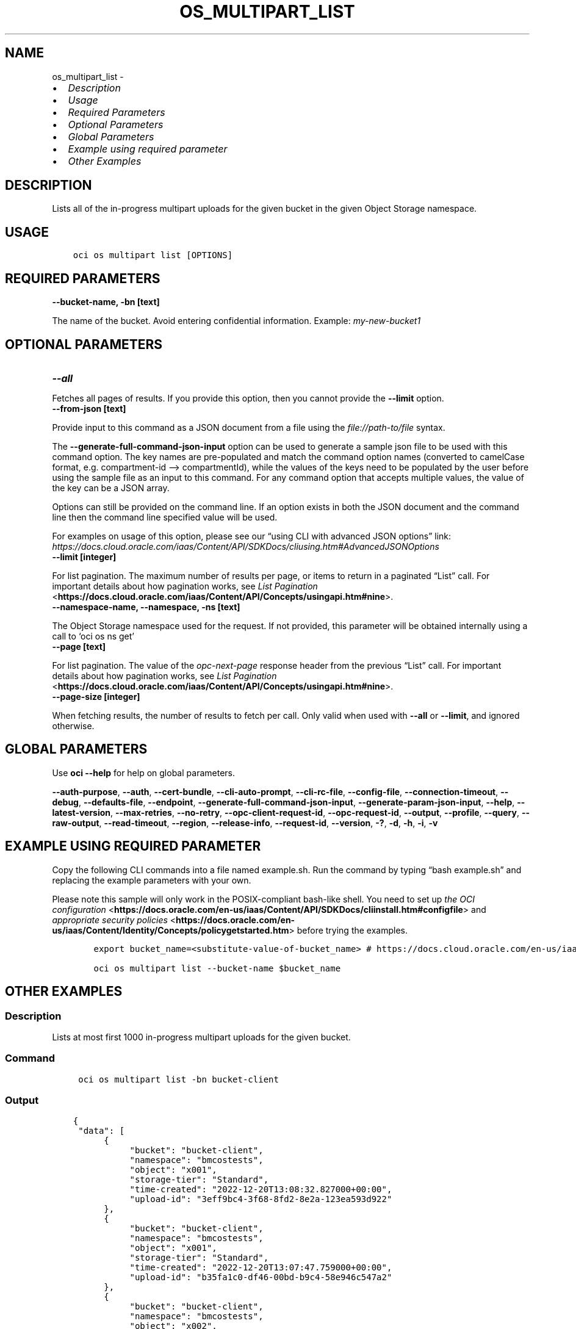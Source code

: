 .\" Man page generated from reStructuredText.
.
.TH "OS_MULTIPART_LIST" "1" "Feb 27, 2023" "3.23.2" "OCI CLI Command Reference"
.SH NAME
os_multipart_list \- 
.
.nr rst2man-indent-level 0
.
.de1 rstReportMargin
\\$1 \\n[an-margin]
level \\n[rst2man-indent-level]
level margin: \\n[rst2man-indent\\n[rst2man-indent-level]]
-
\\n[rst2man-indent0]
\\n[rst2man-indent1]
\\n[rst2man-indent2]
..
.de1 INDENT
.\" .rstReportMargin pre:
. RS \\$1
. nr rst2man-indent\\n[rst2man-indent-level] \\n[an-margin]
. nr rst2man-indent-level +1
.\" .rstReportMargin post:
..
.de UNINDENT
. RE
.\" indent \\n[an-margin]
.\" old: \\n[rst2man-indent\\n[rst2man-indent-level]]
.nr rst2man-indent-level -1
.\" new: \\n[rst2man-indent\\n[rst2man-indent-level]]
.in \\n[rst2man-indent\\n[rst2man-indent-level]]u
..
.INDENT 0.0
.IP \(bu 2
\fI\%Description\fP
.IP \(bu 2
\fI\%Usage\fP
.IP \(bu 2
\fI\%Required Parameters\fP
.IP \(bu 2
\fI\%Optional Parameters\fP
.IP \(bu 2
\fI\%Global Parameters\fP
.IP \(bu 2
\fI\%Example using required parameter\fP
.IP \(bu 2
\fI\%Other Examples\fP
.UNINDENT
.SH DESCRIPTION
.sp
Lists all of the in\-progress multipart uploads for the given bucket in the given Object Storage namespace.
.SH USAGE
.INDENT 0.0
.INDENT 3.5
.sp
.nf
.ft C
oci os multipart list [OPTIONS]
.ft P
.fi
.UNINDENT
.UNINDENT
.SH REQUIRED PARAMETERS
.INDENT 0.0
.TP
.B \-\-bucket\-name, \-bn [text]
.UNINDENT
.sp
The name of the bucket. Avoid entering confidential information. Example: \fImy\-new\-bucket1\fP
.SH OPTIONAL PARAMETERS
.INDENT 0.0
.TP
.B \-\-all
.UNINDENT
.sp
Fetches all pages of results. If you provide this option, then you cannot provide the \fB\-\-limit\fP option.
.INDENT 0.0
.TP
.B \-\-from\-json [text]
.UNINDENT
.sp
Provide input to this command as a JSON document from a file using the \fI\%file://path\-to/file\fP syntax.
.sp
The \fB\-\-generate\-full\-command\-json\-input\fP option can be used to generate a sample json file to be used with this command option. The key names are pre\-populated and match the command option names (converted to camelCase format, e.g. compartment\-id –> compartmentId), while the values of the keys need to be populated by the user before using the sample file as an input to this command. For any command option that accepts multiple values, the value of the key can be a JSON array.
.sp
Options can still be provided on the command line. If an option exists in both the JSON document and the command line then the command line specified value will be used.
.sp
For examples on usage of this option, please see our “using CLI with advanced JSON options” link: \fI\%https://docs.cloud.oracle.com/iaas/Content/API/SDKDocs/cliusing.htm#AdvancedJSONOptions\fP
.INDENT 0.0
.TP
.B \-\-limit [integer]
.UNINDENT
.sp
For list pagination. The maximum number of results per page, or items to return in a paginated “List” call. For important details about how pagination works, see \fI\%List Pagination\fP <\fBhttps://docs.cloud.oracle.com/iaas/Content/API/Concepts/usingapi.htm#nine\fP>\&.
.INDENT 0.0
.TP
.B \-\-namespace\-name, \-\-namespace, \-ns [text]
.UNINDENT
.sp
The Object Storage namespace used for the request. If not provided, this parameter will be obtained internally using a call to ‘oci os ns get’
.INDENT 0.0
.TP
.B \-\-page [text]
.UNINDENT
.sp
For list pagination. The value of the \fIopc\-next\-page\fP response header from the previous “List” call. For important details about how pagination works, see \fI\%List Pagination\fP <\fBhttps://docs.cloud.oracle.com/iaas/Content/API/Concepts/usingapi.htm#nine\fP>\&.
.INDENT 0.0
.TP
.B \-\-page\-size [integer]
.UNINDENT
.sp
When fetching results, the number of results to fetch per call. Only valid when used with \fB\-\-all\fP or \fB\-\-limit\fP, and ignored otherwise.
.SH GLOBAL PARAMETERS
.sp
Use \fBoci \-\-help\fP for help on global parameters.
.sp
\fB\-\-auth\-purpose\fP, \fB\-\-auth\fP, \fB\-\-cert\-bundle\fP, \fB\-\-cli\-auto\-prompt\fP, \fB\-\-cli\-rc\-file\fP, \fB\-\-config\-file\fP, \fB\-\-connection\-timeout\fP, \fB\-\-debug\fP, \fB\-\-defaults\-file\fP, \fB\-\-endpoint\fP, \fB\-\-generate\-full\-command\-json\-input\fP, \fB\-\-generate\-param\-json\-input\fP, \fB\-\-help\fP, \fB\-\-latest\-version\fP, \fB\-\-max\-retries\fP, \fB\-\-no\-retry\fP, \fB\-\-opc\-client\-request\-id\fP, \fB\-\-opc\-request\-id\fP, \fB\-\-output\fP, \fB\-\-profile\fP, \fB\-\-query\fP, \fB\-\-raw\-output\fP, \fB\-\-read\-timeout\fP, \fB\-\-region\fP, \fB\-\-release\-info\fP, \fB\-\-request\-id\fP, \fB\-\-version\fP, \fB\-?\fP, \fB\-d\fP, \fB\-h\fP, \fB\-i\fP, \fB\-v\fP
.SH EXAMPLE USING REQUIRED PARAMETER
.sp
Copy the following CLI commands into a file named example.sh. Run the command by typing “bash example.sh” and replacing the example parameters with your own.
.sp
Please note this sample will only work in the POSIX\-compliant bash\-like shell. You need to set up \fI\%the OCI configuration\fP <\fBhttps://docs.oracle.com/en-us/iaas/Content/API/SDKDocs/cliinstall.htm#configfile\fP> and \fI\%appropriate security policies\fP <\fBhttps://docs.oracle.com/en-us/iaas/Content/Identity/Concepts/policygetstarted.htm\fP> before trying the examples.
.INDENT 0.0
.INDENT 3.5
.sp
.nf
.ft C
    export bucket_name=<substitute\-value\-of\-bucket_name> # https://docs.cloud.oracle.com/en\-us/iaas/tools/oci\-cli/latest/oci_cli_docs/cmdref/os/multipart/list.html#cmdoption\-bucket\-name

    oci os multipart list \-\-bucket\-name $bucket_name
.ft P
.fi
.UNINDENT
.UNINDENT
.SH OTHER EXAMPLES
.SS Description
.sp
Lists at most first 1000 in\-progress multipart uploads for the given bucket.
.SS Command
.INDENT 0.0
.INDENT 3.5
.sp
.nf
.ft C
 oci os multipart list \-bn bucket\-client
.ft P
.fi
.UNINDENT
.UNINDENT
.SS Output
.INDENT 0.0
.INDENT 3.5
.sp
.nf
.ft C
{
 "data": [
      {
           "bucket": "bucket\-client",
           "namespace": "bmcostests",
           "object": "x001",
           "storage\-tier": "Standard",
           "time\-created": "2022\-12\-20T13:08:32.827000+00:00",
           "upload\-id": "3eff9bc4\-3f68\-8fd2\-8e2a\-123ea593d922"
      },
      {
           "bucket": "bucket\-client",
           "namespace": "bmcostests",
           "object": "x001",
           "storage\-tier": "Standard",
           "time\-created": "2022\-12\-20T13:07:47.759000+00:00",
           "upload\-id": "b35fa1c0\-df46\-00bd\-b9c4\-58e946c547a2"
      },
      {
           "bucket": "bucket\-client",
           "namespace": "bmcostests",
           "object": "x002",
           "storage\-tier": "Standard",
           "time\-created": "2022\-12\-20T13:20:30.955000+00:00",
           "upload\-id": "08817535\-8e7e\-b460\-dd51\-6dba34103f45"
      }
 ]
}
.ft P
.fi
.UNINDENT
.UNINDENT
.SS Description
.sp
Lists all of the in\-progress multipart uploads for the given bucket.
.SS Command
.INDENT 0.0
.INDENT 3.5
.sp
.nf
.ft C
 oci os multipart list \-bn bucket\-client \-\-all
.ft P
.fi
.UNINDENT
.UNINDENT
.SS Output
.INDENT 0.0
.INDENT 3.5
.sp
.nf
.ft C
{
 "data": [
      {
           "bucket": "bucket\-client",
           "namespace": "bmcostests",
           "object": "x001",
           "storage\-tier": "Standard",
           "time\-created": "2022\-12\-20T13:08:32.827000+00:00",
           "upload\-id": "3eff9bc4\-3f68\-8fd2\-8e2a\-123ea593d922"
      },
      {
           "bucket": "bucket\-client",
           "namespace": "bmcostests",
           "object": "x001",
           "storage\-tier": "Standard",
           "time\-created": "2022\-12\-20T13:07:47.759000+00:00",
           "upload\-id": "b35fa1c0\-df46\-00bd\-b9c4\-58e946c547a2"
      },
      {
           "bucket": "bucket\-client",
           "namespace": "bmcostests",
           "object": "x002",
           "storage\-tier": "Standard",
           "time\-created": "2022\-12\-20T13:20:30.955000+00:00",
           "upload\-id": "08817535\-8e7e\-b460\-dd51\-6dba34103f45"
      }
 ]
}
.ft P
.fi
.UNINDENT
.UNINDENT
.SS Description
.sp
Lists in\-progress multipart uploads for the given bucket, with maximum result per page equal to specified limit.
.SS Command
.INDENT 0.0
.INDENT 3.5
.sp
.nf
.ft C
 oci os multipart list \-bn bucket\-client \-\-limit 1
.ft P
.fi
.UNINDENT
.UNINDENT
.SS Output
.INDENT 0.0
.INDENT 3.5
.sp
.nf
.ft C
{
 "data": [
      {
           "bucket": "bucket\-client",
           "namespace": "bmcostests",
           "object": "x001",
           "storage\-tier": "Standard",
           "time\-created": "2022\-12\-20T13:08:32.827000+00:00",
           "upload\-id": "3eff9bc4\-3f68\-8fd2\-8e2a\-123ea593d922"
      }
 ],
 "opc\-next\-page": "1:xHAPKMbm64PPwzxjiFuh92_3fp_i7y6Ek2lTYQUlqsfzSdHr6Idw3TXT4YuCTLRvD\-OokI5TsGnm_rQR2QXLz\-krPLN6CQlE9Qvh2PRZZy36map0yPD2MC9nFvDgCmw2"
}
.ft P
.fi
.UNINDENT
.UNINDENT
.SS Description
.sp
Lists all of the in\-progress multipart uploads for the given bucket in specified namespace.
.SS Command
.INDENT 0.0
.INDENT 3.5
.sp
.nf
.ft C
 oci os multipart list \-bn bucket\-client \-ns bmcostests
.ft P
.fi
.UNINDENT
.UNINDENT
.SS Output
.INDENT 0.0
.INDENT 3.5
.sp
.nf
.ft C
{
 "data": [
      {
           "bucket": "bucket\-client",
           "namespace": "bmcostests",
           "object": "x001",
           "storage\-tier": "Standard",
           "time\-created": "2022\-12\-20T13:08:32.827000+00:00",
           "upload\-id": "3eff9bc4\-3f68\-8fd2\-8e2a\-123ea593d922"
      },
      {
           "bucket": "bucket\-client",
           "namespace": "bmcostests",
           "object": "x001",
           "storage\-tier": "Standard",
           "time\-created": "2022\-12\-20T13:07:47.759000+00:00",
           "upload\-id": "b35fa1c0\-df46\-00bd\-b9c4\-58e946c547a2"
      },
      {
           "bucket": "bucket\-client",
           "namespace": "bmcostests",
           "object": "x002",
           "storage\-tier": "Standard",
           "time\-created": "2022\-12\-20T13:20:30.955000+00:00",
           "upload\-id": "08817535\-8e7e\-b460\-dd51\-6dba34103f45"
      }
 ]
}
.ft P
.fi
.UNINDENT
.UNINDENT
.SS Description
.sp
Lists all of the in\-progress multipart uploads, taking input from json file
.SS Command
.INDENT 0.0
.INDENT 3.5
.sp
.nf
.ft C
 oci os multipart list \-\-from\-json file://json_input.json
.ft P
.fi
.UNINDENT
.UNINDENT
.SS Output
.INDENT 0.0
.INDENT 3.5
.sp
.nf
.ft C
{
 "data": [
      {
           "bucket": "bucket\-client",
           "namespace": "bmcostests",
           "object": "x001",
           "storage\-tier": "Standard",
           "time\-created": "2022\-12\-20T13:08:32.827000+00:00",
           "upload\-id": "3eff9bc4\-3f68\-8fd2\-8e2a\-123ea593d922"
      }
 ],
 "opc\-next\-page": "1:35y_1tAK\-Y2rnutxGG2nam_3fp_i7y6Ek2lTYQUlqsfzSdHr6Idw3TXT4YuCTLRvD\-OokI5TsGnm_rQR2QXLz\-krPLN6CQlE9Qvh2PRZZy36map0yPD2MC9nFvDgCmw2"
}
.ft P
.fi
.UNINDENT
.UNINDENT
.SH AUTHOR
Oracle
.SH COPYRIGHT
2016, 2023, Oracle
.\" Generated by docutils manpage writer.
.
